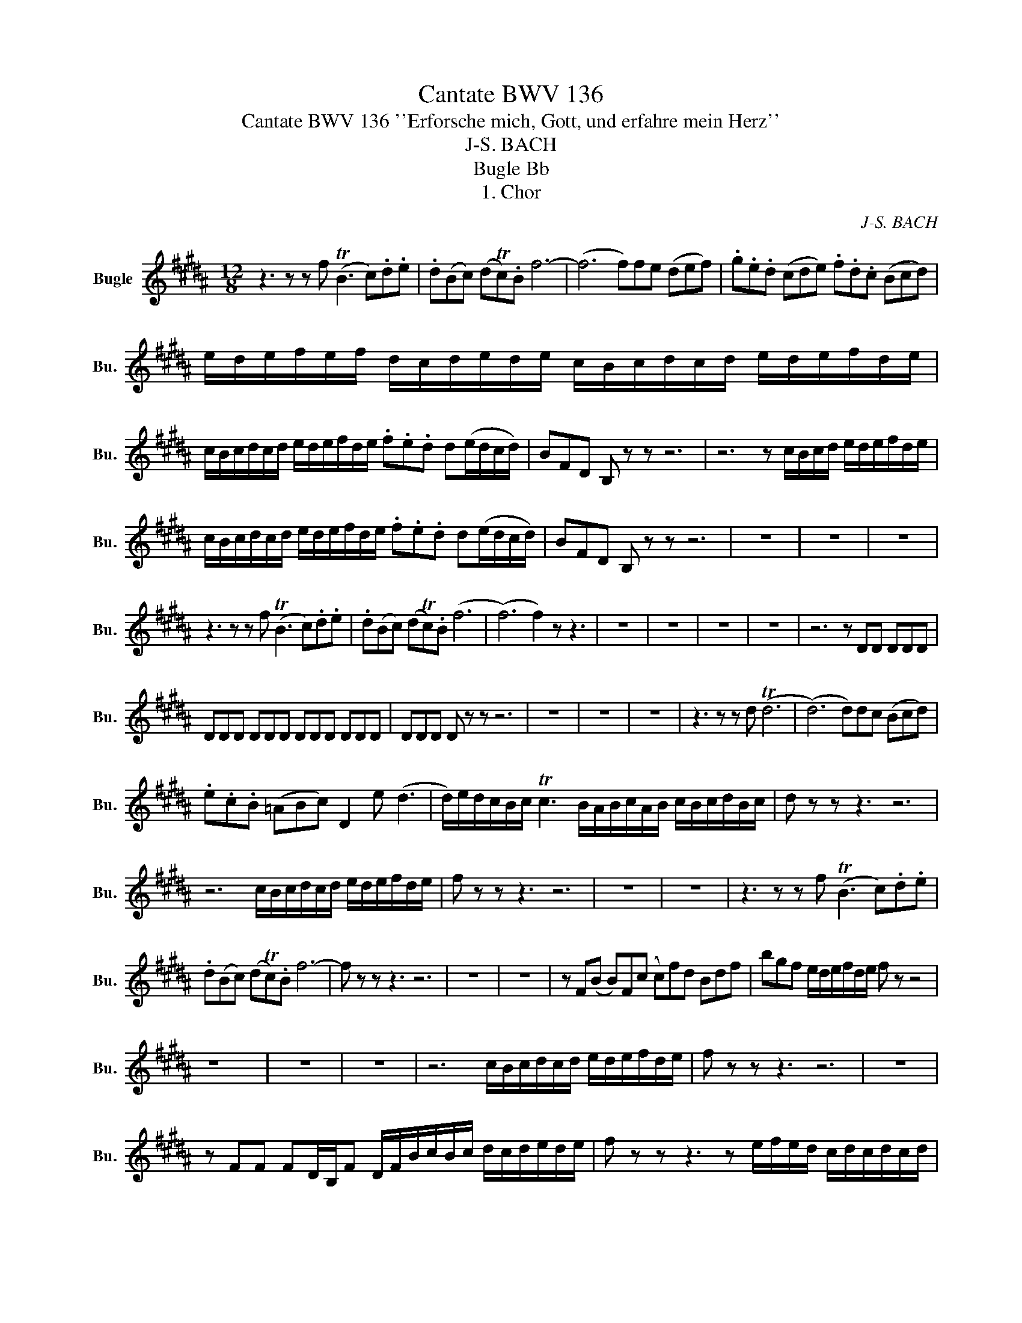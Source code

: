 X:1
T:Cantate BWV 136
T:Cantate BWV 136 ''Erforsche mich, Gott, und erfahre mein Herz'' 
T:J-S. BACH
T:Bugle Bb
T:1. Chor
C:J-S. BACH
L:1/8
M:12/8
K:none
V:1 treble transpose=-2 nm="Bugle" snm="Bu."
V:1
[K:B] z3 z z f (TB3 c).d.e | .d(Bc) (dTc).B f6- | (f6 f)fe (def) | .g.e.d (cde) .f.d.c (Bcd) | %4
 e/d/e/f/e/f/ d/c/d/e/d/e/ c/B/c/d/c/d/ e/d/e/f/d/e/ | %5
 c/B/c/d/c/d/ e/d/e/f/d/e/ .f.e.d d(e/d/c/d/) | BFD B, z z z6 | z6 z c/B/c/d/ e/d/e/f/d/e/ | %8
 c/B/c/d/c/d/ e/d/e/f/d/e/ .f.e.d d(e/d/c/d/) | BFD B, z z z6 | z12 | z12 | z12 | %13
 z3 z z f (TB3 c).d.e | .d(Bc) (dTc).B (f6 | (f6) f2) z z3 | z12 | z12 | z12 | z12 | z6 z DD DDD | %21
 DDD DDD DDD DDD | DDD D z z z6 | z12 | z12 | z12 | z3 z z d (Td6 | (d6) d)dc (Bcd) | %28
 .e.c.B (=ABc) D2 e (d3 | d/)e/d/c/B/c/ Tc3 B/A/B/c/A/B/ c/B/c/d/B/c/ | d z z z3 z6 | %31
 z6 c/B/c/d/c/d/ e/d/e/f/d/e/ | f z z z3 z6 | z12 | z12 | z3 z z f (TB3 c).d.e | %36
 .d(Bc) (dTc).B f6- | f z z z3 z6 | z12 | z12 | z F(B B)F(c c)fd Bdf | bgf e/d/e/f/d/e/ f z z4 | %42
 z12 | z12 | z12 | z6 c/B/c/d/c/d/ e/d/e/f/d/e/ | f z z z3 z6 | z12 | %48
 z FF FD/B,/F D/F/B/c/B/c/ d/c/d/e/d/e/ | f z z z3 z e/f/e/d/ c/d/c/d/c/d/ | %50
 e z z z3 z d/e/d/c/ B/A/B/c/B/c/ | d/c/d/e/c/d/ e/d/e/f/d/e/ f3- f/e/f/g/e/f/ | %52
 (g3 g/)f/g/a/f/g/ a z z z2 f | (TB3 c).d.e .d(Bc) (dc).B | g3 (T^e3 e)fc d(=e/d/c/B/) | %55
 c2 F (e3 e/)c/d/e/d/e/ f/e/f/g/f/e/ | d3 z z f (TB3 c).d.e | .d(Bc) (dTc).B f6- | (f6 f)fe (def) | %59
 .g.e.d (cde) .f.d.c (Bcd) | e/d/e/f/e/f/ d/c/d/e/d/e/ c/B/c/d/c/d/ e/d/e/f/d/e/ | %61
"_2. Recitativo (Tenore)      TACET\n3. Aria (Soprano)      TACET\n4. Recitativo (Basso)      TACET\n5. Aria (Tenore & Basso)      TACET\n6. Choral \n" c/B/c/d/c/d/ e/d/e/f/d/e/ .f.e.d d(e/d/c/d/) | %62
 !fermata!B2 z z3 z6 |] %63

